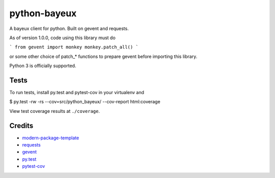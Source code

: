 python-bayeux
==========================

A bayeux client for python.  Built on gevent and requests.

As of version 1.0.0, code using this library must do

```
from gevent import monkey
monkey.patch_all()
```

or some other choice of patch_* functions to prepare gevent before importing this library.

Python 3 is officially supported.


Tests
-----

To run tests, install py.test and pytest-cov in your virtualenv and

$ py.test -rw -rs --cov=src/python_bayeux/ --cov-report html:coverage

View test coverage results at ``./coverage``.


Credits
-------

- `modern-package-template`_
- `requests`_
- `gevent`_
- `py.test`_
- `pytest-cov`_

.. _`modern-package-template`: http://pypi.python.org/pypi/modern-package-template
.. _`requests`: https://pypi.python.org/pypi/requests
.. _`gevent`: http://www.gevent.org/
.. _`py.test`: http://doc.pytest.org/en/latest/index.html
.. _`pytest-cov`: https://pypi.python.org/pypi/pytest-cov
